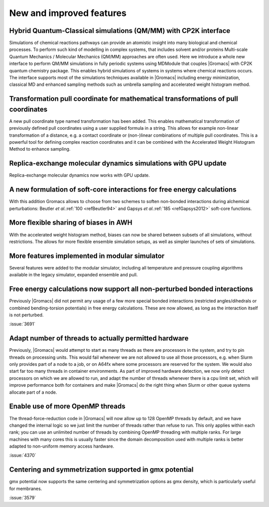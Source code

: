 New and improved features
^^^^^^^^^^^^^^^^^^^^^^^^^

.. Note to developers!
   Please use """"""" to underline the individual entries for fixed issues in the subfolders,
   otherwise the formatting on the webpage is messed up.
   Also, please use the syntax :issue:`number` to reference issues on GitLab, without the
   a space between the colon and number!

Hybrid Quantum-Classical simulations (QM/MM) with CP2K interface
""""""""""""""""""""""""""""""""""""""""""""""""""""""""""""""""

Simulations of chemical reactions pathways can provide an atomistic insight into many 
biological and chemical processes. To perform such kind of modelling in complex systems, 
that includes solvent and/or proteins Multi-scale Quantum Mechanics / Molecular Mechanics 
(QM/MM) approaches are often used. Here we introduce a whole new interface to perform QM/MM 
simulations in fully periodic systems using MDModule that couples |Gromacs| with CP2K 
quantum chemistry package. This enables hybrid simulations of systems in systems 
where chemical reactions occurs. The interface supports most of the simulations techniques 
available in |Gromacs| including energy minimization, classical MD and enhanced sampling methods
such as umbrella sampling and accelerated weight histogram method.

Transformation pull coordinate for mathematical transformations of pull coordinates
"""""""""""""""""""""""""""""""""""""""""""""""""""""""""""""""""""""""""""""""""""

A new pull coordinate type named transformation has been added. This enables mathematical
transformation of previously defined pull coordinates using a user supplied formula
in a string. This allows for example non-linear transformation of a distance, e.g.
a contact coordinate or (non-)linear combinations of multiple pull coordinates.
This is a powerful tool for defining complex reaction coordinates and it can be combined
with the Accelerated Weight Histogram Method to enhance sampling.

Replica-exchange molecular dynamics simulations with GPU update
"""""""""""""""""""""""""""""""""""""""""""""""""""""""""""""""

Replica-exchange molecular dynamics now works with GPU update.

A new formulation of soft-core interactions for free energy calculations
""""""""""""""""""""""""""""""""""""""""""""""""""""""""""""""""""""""""

With this addition Gromacs allows to choose from two schemes to soften
non-bonded interactions during alchemical perturbations:
Beutler *et al.*\ :ref:`100 <refBeutler94>` and Gapsys *et al.*\ :ref:`185 <refGapsys2012>` soft-core functions.

More flexible sharing of biases in AWH
""""""""""""""""""""""""""""""""""""""

With the accelerated weight histogram method, biases can now be shared between
subsets of all simulations, without restrictions. The allows for more flexible
ensemble simulation setups, as well as simpler launches of sets of simulations.

More features implemented in modular simulator
""""""""""""""""""""""""""""""""""""""""""""""

Several features were added to the modular simulator, including all temperature
and pressure coupling algorithms available in the legacy simulator, expanded
ensemble and pull.

Free energy calculations now support all non-perturbed bonded interactions
""""""""""""""""""""""""""""""""""""""""""""""""""""""""""""""""""""""""""

Previously |Gromacs| did not permit any usage of a few more special bonded
interactions (restricted angles/dihedrals or combined bending-torsion potentials)
in free energy calculations. These are now allowed, as long as the interaction
itself is not perturbed.

:issue:`3691`

Adapt number of threads to actually permitted hardware
""""""""""""""""""""""""""""""""""""""""""""""""""""""

Previously, |Gromacs| would attempt to start as many threads as there are processors
in the system, and try to pin threads on processing units. This would fail whenever
we are not allowed to use all those processors, e.g. when Slurm only provides part
of a node to a job, or on A64fx where some processors are reserved for the system.
We would also start far too many threads in container environments. As part of
improved hardware detection, we now only detect processors on which we are allowed
to run, and adapt the number of threads whenever there is a cpu limit set, which
will improve performance both for containers and make |Gromacs| do the right thing
when Slurm or other queue systems allocate part of a node.

Enable use of more OpenMP threads
"""""""""""""""""""""""""""""""""
The thread-force-reduction code in |Gromacs| will now allow up to 128 OpenMP
threads by default, and we have changed the internal logic so we just limit
the number of threads rather than refuse to run. This only applies within
each rank; you can use an unlimited number of threads by combining OpenMP
threading with multiple ranks. For large machines with many cores this is
usually faster since the domain decomposition used with multiple ranks is
better adapted to non-uniform memory access hardware.

:issue:`4370`

Centering and symmetrization supported in gmx potential
"""""""""""""""""""""""""""""""""""""""""""""""""""""""
gmx potential now supports the same centering and symmetrization options
as gmx density, which is particularly useful for membranes.

:issue:`3579`
